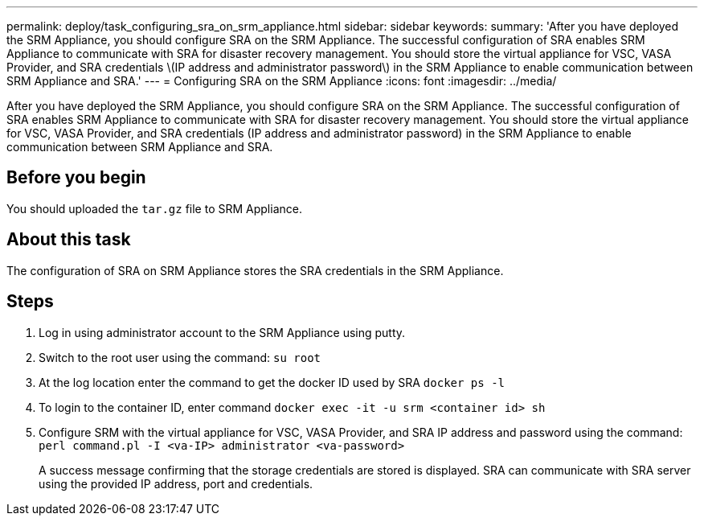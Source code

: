 ---
permalink: deploy/task_configuring_sra_on_srm_appliance.html
sidebar: sidebar
keywords: 
summary: 'After you have deployed the SRM Appliance, you should configure SRA on the SRM Appliance. The successful configuration of SRA enables SRM Appliance to communicate with SRA for disaster recovery management. You should store the virtual appliance for VSC, VASA Provider, and SRA credentials \(IP address and administrator password\) in the SRM Appliance to enable communication between SRM Appliance and SRA.'
---
= Configuring SRA on the SRM Appliance
:icons: font
:imagesdir: ../media/

[.lead]
After you have deployed the SRM Appliance, you should configure SRA on the SRM Appliance. The successful configuration of SRA enables SRM Appliance to communicate with SRA for disaster recovery management. You should store the virtual appliance for VSC, VASA Provider, and SRA credentials (IP address and administrator password) in the SRM Appliance to enable communication between SRM Appliance and SRA.

== Before you begin

You should uploaded the `tar.gz` file to SRM Appliance.

== About this task

The configuration of SRA on SRM Appliance stores the SRA credentials in the SRM Appliance.

== Steps

. Log in using administrator account to the SRM Appliance using putty.
. Switch to the root user using the command: `su root`
. At the log location enter the command to get the docker ID used by SRA `docker ps -l`
. To login to the container ID, enter command `docker exec -it -u srm <container id> sh`
. Configure SRM with the virtual appliance for VSC, VASA Provider, and SRA IP address and password using the command: `perl command.pl -I <va-IP> administrator <va-password>`
+
A success message confirming that the storage credentials are stored is displayed. SRA can communicate with SRA server using the provided IP address, port and credentials.
